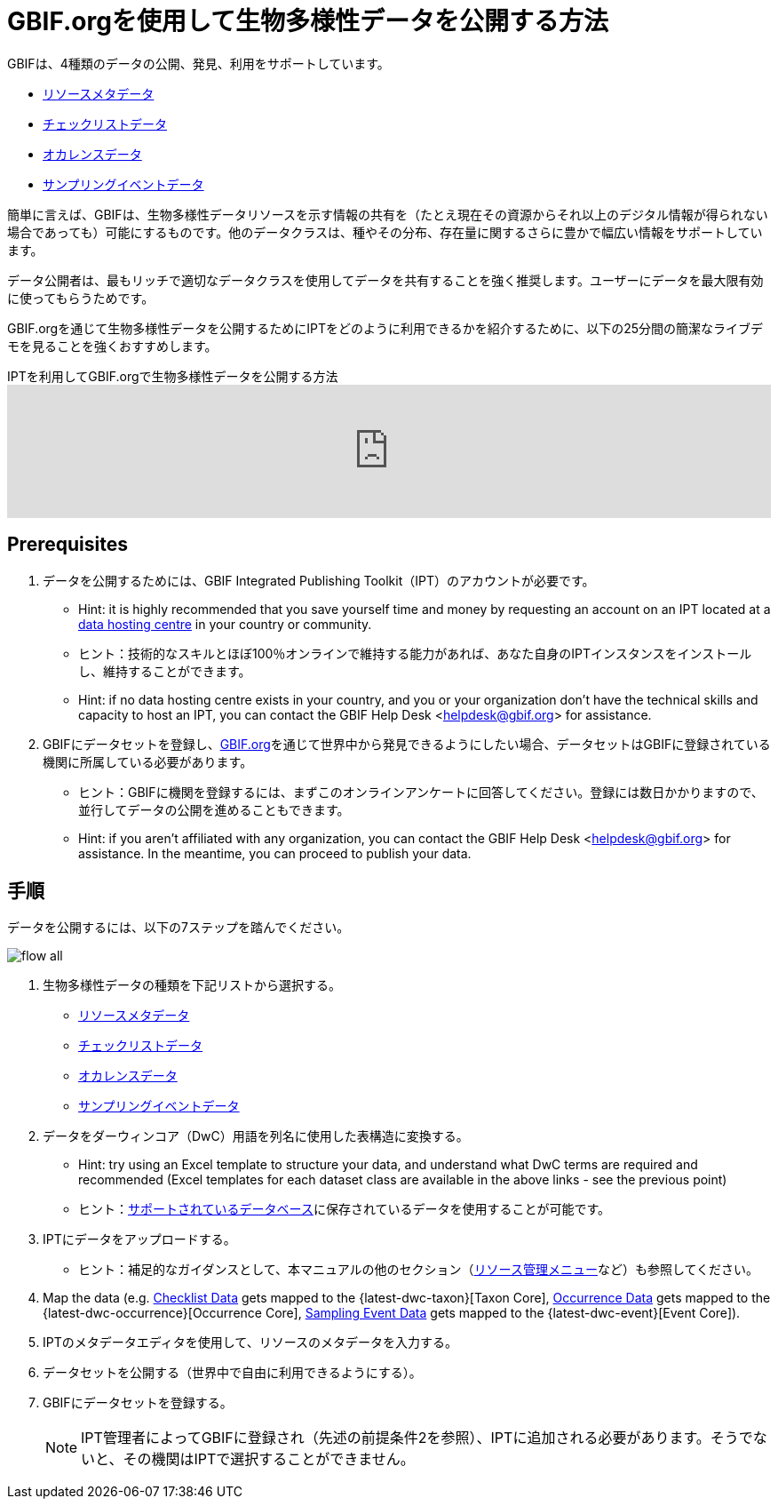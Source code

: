 = GBIF.orgを使用して生物多様性データを公開する方法

GBIFは、4種類のデータの公開、発見、利用をサポートしています。

* xref:resource-metadata.adoc[リソースメタデータ]
* xref:checklist-data.adoc[チェックリストデータ]
* xref:occurrence-data.adoc[オカレンスデータ]
* xref:sampling-event-data.adoc[サンプリングイベントデータ]

簡単に言えば、GBIFは、生物多様性データリソースを示す情報の共有を（たとえ現在その資源からそれ以上のデジタル情報が得られない場合であっても）可能にするものです。他のデータクラスは、種やその分布、存在量に関するさらに豊かで幅広い情報をサポートしています。

データ公開者は、最もリッチで適切なデータクラスを使用してデータを共有することを強く推奨します。ユーザーにデータを最大限有効に使ってもらうためです。

GBIF.orgを通じて生物多様性データを公開するためにIPTをどのように利用できるかを紹介するために、以下の25分間の簡潔なライブデモを見ることを強くおすすめします。

[.responsive-video]
.IPTを利用してGBIF.orgで生物多様性データを公開する方法
video::eDH9IoTrMVE[youtube, width=100%]

== Prerequisites

. データを公開するためには、GBIF Integrated Publishing Toolkit（IPT）のアカウントが必要です。
** Hint: it is highly recommended that you save yourself time and money by requesting an account on an IPT located at a https://www.gbif.org/data-hosting-centres[data hosting centre] in your country or community.
** ヒント：技術的なスキルとほぼ100％オンラインで維持する能力があれば、あなた自身のIPTインスタンスをインストールし、維持することができます。
** Hint: if no data hosting centre exists in your country, and you or your organization don't have the technical skills and capacity to host an IPT, you can contact the GBIF Help Desk <helpdesk@gbif.org> for assistance.
. GBIFにデータセットを登録し、link:https://www.gbif.org[GBIF.org]を通じて世界中から発見できるようにしたい場合、データセットはGBIFに登録されている機関に所属している必要があります。
** ヒント：GBIFに機関を登録するには、まずこのオンラインアンケートに回答してください。登録には数日かかりますので、並行してデータの公開を進めることもできます。
** Hint: if you aren't affiliated with any organization, you can contact the GBIF Help Desk <helpdesk@gbif.org> for assistance. In the meantime, you can proceed to publish your data.

== 手順

データを公開するには、以下の7ステップを踏んでください。

image::ipt2/flow-all.png[]

. 生物多様性データの種類を下記リストから選択する。
** xref:resource-metadata.adoc[リソースメタデータ]
** xref:checklist-data.adoc[チェックリストデータ]
** xref:occurrence-data.adoc[オカレンスデータ]
** xref:sampling-event-data.adoc[サンプリングイベントデータ]
. データをダーウィンコア（DwC）用語を列名に使用した表構造に変換する。
** Hint: try using an Excel template to structure your data, and understand what DwC terms are required and recommended (Excel templates for each dataset class are available in the above links - see the previous point)
** ヒント：xref:database-connection.adoc[サポートされているデータベース]に保存されているデータを使用することが可能です。
. IPTにデータをアップロードする。
** ヒント：補足的なガイダンスとして、本マニュアルの他のセクション（xref:manage-resources.adoc[リソース管理メニュー]など）も参照してください。
. Map the data (e.g. xref:checklist-data.adoc[Checklist Data] gets mapped to the {latest-dwc-taxon}[Taxon Core], xref:occurrence-data.adoc[Occurrence Data] gets mapped to the {latest-dwc-occurrence}[Occurrence Core], xref:sampling-event-data.adoc[Sampling Event Data] gets mapped to the {latest-dwc-event}[Event Core]).
. IPTのメタデータエディタを使用して、リソースのメタデータを入力する。
. データセットを公開する（世界中で自由に利用できるようにする）。
. GBIFにデータセットを登録する。
+
NOTE: IPT管理者によってGBIFに登録され（先述の前提条件2を参照）、IPTに追加される必要があります。そうでないと、その機関はIPTで選択することができません。
